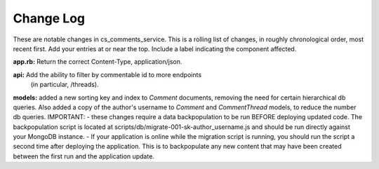 Change Log
----------

These are notable changes in cs_comments_service.  This is a rolling list of changes,
in roughly chronological order, most recent first.  Add your entries at or near
the top.  Include a label indicating the component affected.

**app.rb:** Return the correct Content-Type, application/json.

**api:** Add the ability to filter by commentable id to more endpoints
  (in particular, /threads).

**models:** added a new sorting key and index to `Comment` documents, removing the need
for certain hierarchical db queries.  Also added a copy of the author's username 
to `Comment` and `CommentThread` models, to reduce the number db queries.  
IMPORTANT: 
- these changes require a data backpopulation to be run BEFORE deploying 
updated code.  The backpopulation script is located at 
scripts/db/migrate-001-sk-author_username.js 
and should be run directly against your MongoDB instance.
- If your application is online while the migration script is running, you should run
the script a second time after deploying the application.  This is to backpopulate any
new content that may have been created between the first run and the application update.  


